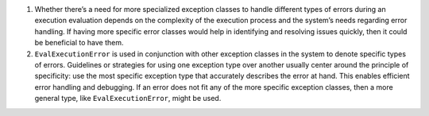 1. Whether there’s a need for more specialized exception classes to
   handle different types of errors during an execution evaluation
   depends on the complexity of the execution process and the system’s
   needs regarding error handling. If having more specific error classes
   would help in identifying and resolving issues quickly, then it could
   be beneficial to have them.

2. ``EvalExecutionError`` is used in conjunction with other exception
   classes in the system to denote specific types of errors. Guidelines
   or strategies for using one exception type over another usually
   center around the principle of specificity: use the most specific
   exception type that accurately describes the error at hand. This
   enables efficient error handling and debugging. If an error does not
   fit any of the more specific exception classes, then a more general
   type, like ``EvalExecutionError``, might be used.
